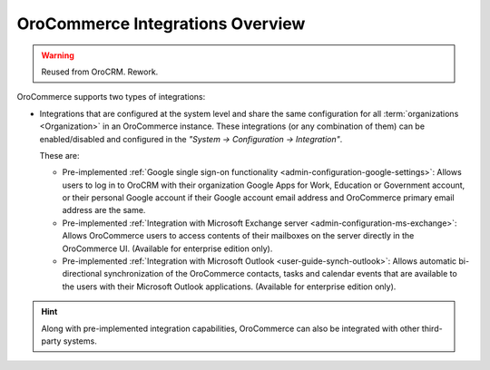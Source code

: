 .. _user-guide-integrations:

OroCommerce Integrations Overview
=================================

.. warning:: Reused from OroCRM. Rework.

OroCommerce supports two types of integrations: 

- Integrations that are configured at the system level and share the same configuration for all :term:`organizations <Organization>` in an OroCommerce instance. These integrations (or any combination of them) can be enabled/disabled and configured in the *"System → Configuration → Integration"*.

  These are:

  - Pre-implemented :ref:`Google single sign-on functionality <admin-configuration-google-settings>`: Allows users to log in to OroCRM with their organization Google Apps for Work, Education or Government account, or their personal Google account if their Google account email address and OroCommerce primary email address are the same.

  - Pre-implemented :ref:`Integration with Microsoft Exchange server <admin-configuration-ms-exchange>`: Allows OroCommerce users to access contents of their mailboxes on the server directly in the OroCommerce UI. (Available for enterprise edition only).

  - Pre-implemented :ref:`Integration with Microsoft Outlook <user-guide-synch-outlook>`: Allows automatic bi-directional synchronization of the OroCommerce contacts, tasks and calendar events that are available to the users with their Microsoft Outlook applications. (Available for enterprise edition only).

.. hint::

    Along with pre-implemented integration capabilities, OroCommerce can also be integrated with other third-party systems.
